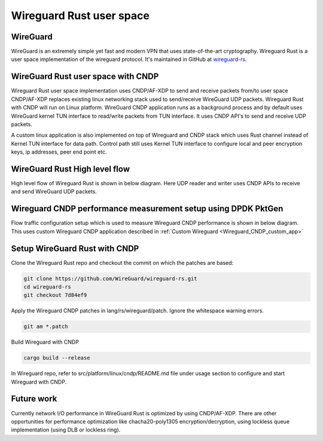 ..  SPDX-License-Identifier: BSD-3-Clause
    Copyright (c) 2019-2025 Intel Corporation.

Wireguard Rust user space
=========================

.. _Wireguard_overview:

WireGuard
----------

WireGuard is an extremely simple yet fast and modern VPN that uses state-of-the-art cryptography.
Wireguard Rust is a user space implementation of the wireguard protocol. It's maintained in GitHub
at `wireguard-rs <https://github.com/WireGuard/wireguard-rs/>`_.


WireGuard Rust user space with CNDP
-----------------------------------

Wireguard Rust user space implementation uses CNDP/AF-XDP to send and receive packets from/to user
space CNDP/AF-XDP replaces existing linux networking stack used to send/receive WireGuard UDP
packets. Wireguard Rust with CNDP will run on Linux platform. WireGuard CNDP application runs as a
background process and by default uses WireGuard kernel TUN interface to read/write packets from TUN
interface. It uses CNDP API's to send and receive UDP packets.

.. _Wireguard_CNDP_custom_app:

A custom linux application is also implemented on top of Wireguard and CNDP stack which uses Rust
channel instead of Kernel TUN interface for data path. Control path still uses Kernel TUN interface
to configure local and peer encryption keys, ip addresses, peer end point etc.

.. figure:: img/WG_CNDP.png

.. figure:: img/WG_CNDP_Custom_app.png


WireGuard Rust High level flow
-------------------------------

High level flow of Wireguard Rust is shown in below diagram. Here UDP reader and writer uses CNDP
APIs to receive and send WireGuard UDP packets.

.. figure:: img/WG_RUST_HighLevelFlow.png


Wireguard CNDP performance measurement setup using DPDK PktGen
---------------------------------------------------------------

Flow traffic configuration setup which is used to measure Wireguard CNDP performance is shown in
below diagram. This uses custom Wireguard CNDP application described in
:ref:`Custom Wireguard <Wireguard_CNDP_custom_app>`

.. figure:: img/WG_CNDP_Traffic_Flow.png


Setup WireGuard Rust with CNDP
------------------------------

Clone the Wireguard Rust repo and checkout the commit on which the patches are based:

.. code-block:: console

  git clone https://github.com/WireGuard/wireguard-rs.git
  cd wireguard-rs
  git checkout 7d84ef9

Apply the Wireguard CNDP patches in lang/rs/wireguard/patch. Ignore the whitespace warning errors.

.. code-block:: console

  git am *.patch

Build Wireguard with CNDP

.. code-block:: console

  cargo build --release

In Wireguard repo, refer to src/platform/linux/cndp/README.md file under usage section to configure
and start Wireguard with CNDP.


Future work
-----------
Currently network I/O performance in WireGuard Rust is optimized by using CNDP/AF-XDP. There are
other opportunities for performance optimization like chacha20-poly1305 encryption/decryption, using
lockless queue implementation (using DLB or lockless ring).
